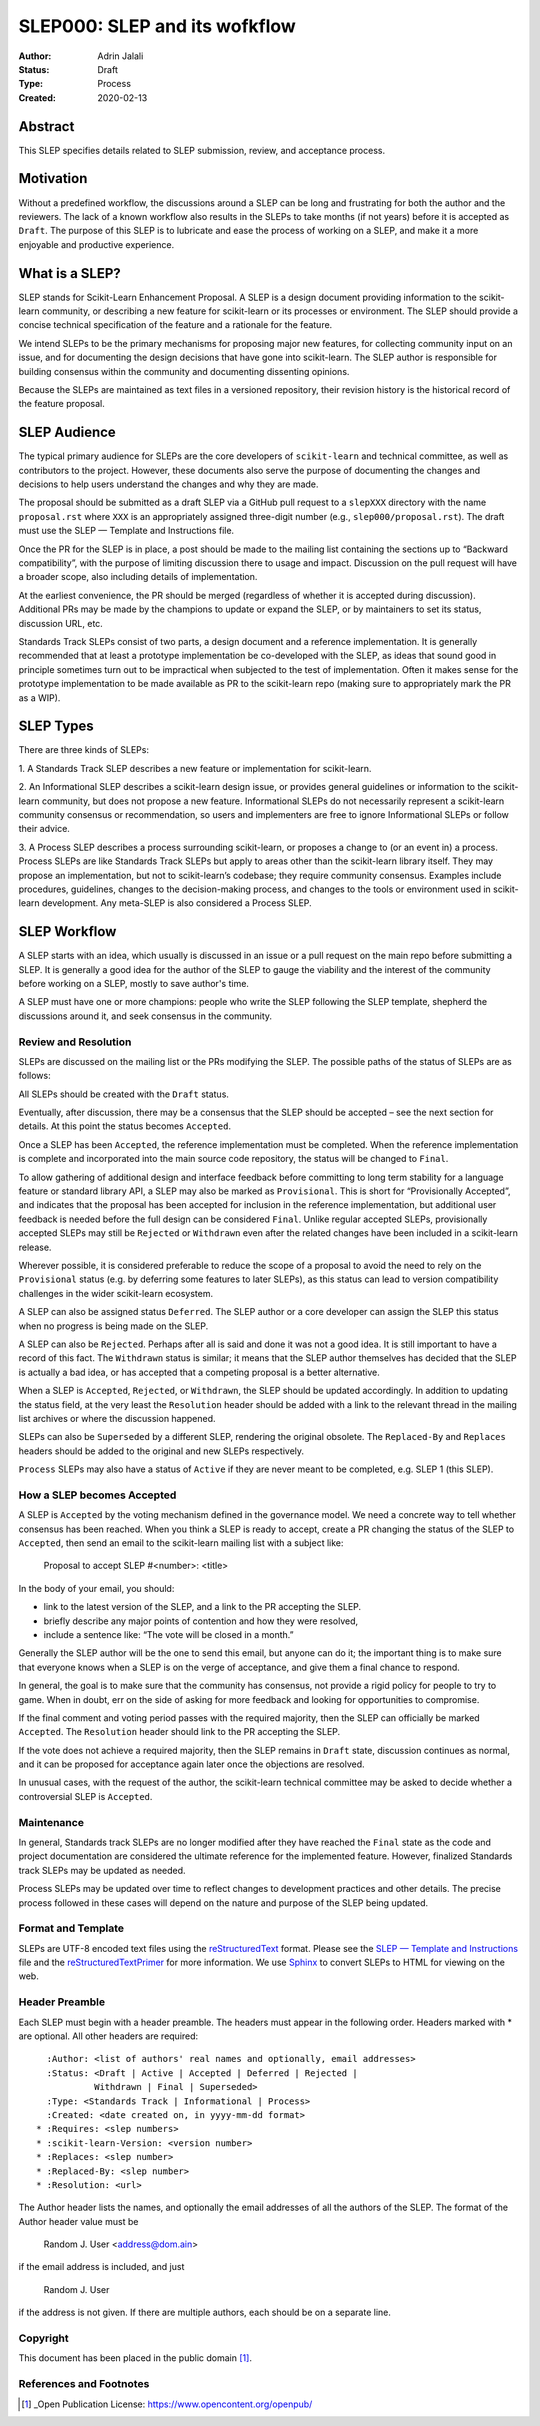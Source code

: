 .. _slep_000:

==============================
SLEP000: SLEP and its wofkflow
==============================

:Author: Adrin Jalali
:Status: Draft
:Type: Process
:Created: 2020-02-13

Abstract
########

This SLEP specifies details related to SLEP submission, review, and acceptance
process.

Motivation
##########

Without a predefined workflow, the discussions around a SLEP can be long and
frustrating for both the author and the reviewers. The lack of a known workflow
also results in the SLEPs to take months (if not years) before it is accepted
as ``Draft``. The purpose of this SLEP is to lubricate and ease the
process of working on a SLEP, and make it a more enjoyable and productive
experience.


What is a SLEP?
###############

SLEP stands for Scikit-Learn Enhancement Proposal. A SLEP is a design document
providing information to the scikit-learn community, or describing a new
feature for scikit-learn or its processes or environment. The SLEP should
provide a concise technical specification of the feature and a rationale for
the feature.

We intend SLEPs to be the primary mechanisms for proposing major new features,
for collecting community input on an issue, and for documenting the design
decisions that have gone into scikit-learn. The SLEP author is responsible for
building consensus within the community and documenting dissenting opinions.

Because the SLEPs are maintained as text files in a versioned repository, their
revision history is the historical record of the feature proposal.

SLEP Audience
#############

The typical primary audience for SLEPs are the core developers of
``scikit-learn`` and technical committee, as well as contributors to the
project. However, these documents also serve the purpose of documenting the
changes and decisions to help users understand the changes and why they are
made.

The proposal should be submitted as a draft SLEP via a GitHub pull request to a
``slepXXX`` directory with the name ``proposal.rst`` where ``XXX`` is an
appropriately assigned three-digit number (e.g., ``slep000/proposal.rst``). The
draft must use the SLEP — Template and Instructions file.

Once the PR for the SLEP is in place, a post should be made to the mailing list
containing the sections up to “Backward compatibility”, with the purpose of
limiting discussion there to usage and impact. Discussion on the pull request
will have a broader scope, also including details of implementation.

At the earliest convenience, the PR should be merged (regardless of whether it
is accepted during discussion). Additional PRs may be made by the champions to
update or expand the SLEP, or by maintainers to set its status, discussion URL,
etc.

Standards Track SLEPs consist of two parts, a design document and a reference
implementation. It is generally recommended that at least a prototype
implementation be co-developed with the SLEP, as ideas that sound good in
principle sometimes turn out to be impractical when subjected to the test of
implementation. Often it makes sense for the prototype implementation to be
made available as PR to the scikit-learn repo (making sure to appropriately
mark the PR as a WIP).

SLEP Types
##########

There are three kinds of SLEPs:

1. A Standards Track SLEP describes a new feature or implementation for
scikit-learn.

2. An Informational SLEP describes a scikit-learn design issue, or provides
general guidelines or information to the scikit-learn community, but does not
propose a new feature. Informational SLEPs do not necessarily represent a
scikit-learn community consensus or recommendation, so users and implementers
are free to ignore Informational SLEPs or follow their advice.

3. A Process SLEP describes a process surrounding scikit-learn, or proposes a
change to (or an event in) a process. Process SLEPs are like Standards Track
SLEPs but apply to areas other than the scikit-learn library itself. They may
propose an implementation, but not to scikit-learn’s codebase; they require
community consensus. Examples include procedures, guidelines, changes to the
decision-making process, and changes to the tools or environment used in
scikit-learn development. Any meta-SLEP is also considered a Process SLEP.


SLEP Workflow
#############

A SLEP starts with an idea, which usually is discussed in an issue or a pull
request on the main repo before submitting a SLEP. It is generally a good idea
for the author of the SLEP to gauge the viability and the interest of the
community before working on a SLEP, mostly to save author's time.

A SLEP must have one or more champions: people who write the SLEP following the
SLEP template, shepherd the discussions around it, and seek consensus in the
community.

Review and Resolution
---------------------

SLEPs are discussed on the mailing list or the PRs modifying the SLEP. The
possible paths of the status of SLEPs are as follows:

.. image:: pep-0001-process_flow.png
   :alt: SLEP process flow diagram

All SLEPs should be created with the ``Draft`` status.

Eventually, after discussion, there may be a consensus that the SLEP should be
accepted – see the next section for details. At this point the status becomes
``Accepted``.

Once a SLEP has been ``Accepted``, the reference implementation must be
completed. When the reference implementation is complete and incorporated into
the main source code repository, the status will be changed to ``Final``.

To allow gathering of additional design and interface feedback before
committing to long term stability for a language feature or standard library
API, a SLEP may also be marked as ``Provisional``. This is short for
“Provisionally Accepted”, and indicates that the proposal has been accepted for
inclusion in the reference implementation, but additional user feedback is
needed before the full design can be considered ``Final``. Unlike regular
accepted SLEPs, provisionally accepted SLEPs may still be ``Rejected`` or
``Withdrawn`` even after the related changes have been included in a
scikit-learn release.

Wherever possible, it is considered preferable to reduce the scope of a
proposal to avoid the need to rely on the ``Provisional`` status (e.g. by
deferring some features to later SLEPs), as this status can lead to version
compatibility challenges in the wider scikit-learn ecosystem.

A SLEP can also be assigned status ``Deferred``. The SLEP author or a core
developer can assign the SLEP this status when no progress is being made on the
SLEP.

A SLEP can also be ``Rejected``. Perhaps after all is said and done it was not
a good idea. It is still important to have a record of this fact. The
``Withdrawn`` status is similar; it means that the SLEP author themselves has
decided that the SLEP is actually a bad idea, or has accepted that a competing
proposal is a better alternative.

When a SLEP is ``Accepted``, ``Rejected``, or ``Withdrawn``, the SLEP should be
updated accordingly. In addition to updating the status field, at the very
least the ``Resolution`` header should be added with a link to the relevant
thread in the mailing list archives or where the discussion happened.

SLEPs can also be ``Superseded`` by a different SLEP, rendering the original
obsolete. The ``Replaced-By`` and ``Replaces`` headers should be added to the
original and new SLEPs respectively.

``Process`` SLEPs may also have a status of ``Active`` if they are never meant
to be completed, e.g. SLEP 1 (this SLEP).

How a SLEP becomes Accepted
---------------------------

A SLEP is ``Accepted`` by the voting mechanism defined in the governance model.
We need a concrete way to tell whether consensus has been reached. When you
think a SLEP is ready to accept, create a PR changing the status of the SLEP to
``Accepted``, then send an email to the scikit-learn mailing list with a
subject like:

    Proposal to accept SLEP #<number>: <title>

In the body of your email, you should:

- link to the latest version of the SLEP, and a link to the PR accepting the
  SLEP.

- briefly describe any major points of contention and how they were resolved,

- include a sentence like: “The vote will be closed in a month.”

Generally the SLEP author will be the one to send this email, but anyone can do
it; the important thing is to make sure that everyone knows when a SLEP is on
the verge of acceptance, and give them a final chance to respond.

In general, the goal is to make sure that the community has consensus, not
provide a rigid policy for people to try to game. When in doubt, err on the
side of asking for more feedback and looking for opportunities to compromise.

If the final comment and voting period passes with the required majority, then
the SLEP can officially be marked ``Accepted``. The ``Resolution`` header
should link to the PR accepting the SLEP.

If the vote does not achieve a required majority, then the SLEP remains in
``Draft`` state, discussion continues as normal, and it can be proposed for
acceptance again later once the objections are resolved.

In unusual cases, with the request of the author, the scikit-learn technical
committee may be asked to decide whether a controversial SLEP is ``Accepted``.

Maintenance
-----------

In general, Standards track SLEPs are no longer modified after they have
reached the ``Final`` state as the code and project documentation are
considered the ultimate reference for the implemented feature. However,
finalized Standards track SLEPs may be updated as needed.

Process SLEPs may be updated over time to reflect changes to development
practices and other details. The precise process followed in these cases will
depend on the nature and purpose of the SLEP being updated.

Format and Template
-------------------

SLEPs are UTF-8 encoded text files using the `reStructuredText
<http://docutils.sourceforge.net/rst.html>`_ format. Please see the `SLEP —
Template and Instructions
<https://github.com/scikit-learn/enhancement_proposals/blob/master/slep_template.rst>`_
file and the `reStructuredTextPrimer
<https://www.sphinx-doc.org/en/stable/rest.html>`_ for more information. We use
`Sphinx <https://www.sphinx-doc.org/en/stable/>`_ to convert SLEPs to HTML for
viewing on the web.

Header Preamble
---------------

Each SLEP must begin with a header preamble. The headers must appear in the
following order. Headers marked with * are optional. All other headers are
required::

      :Author: <list of authors' real names and optionally, email addresses>
      :Status: <Draft | Active | Accepted | Deferred | Rejected |
               Withdrawn | Final | Superseded>
      :Type: <Standards Track | Informational | Process>
      :Created: <date created on, in yyyy-mm-dd format>
    * :Requires: <slep numbers>
    * :scikit-learn-Version: <version number>
    * :Replaces: <slep number>
    * :Replaced-By: <slep number>
    * :Resolution: <url>

The Author header lists the names, and optionally the email addresses of all
the authors of the SLEP. The format of the Author header value must be

    Random J. User <address@dom.ain>

if the email address is included, and just

    Random J. User

if the address is not given. If there are multiple authors, each should be on a
separate line.

Copyright
---------

This document has been placed in the public domain [1]_.

References and Footnotes
------------------------

.. [1] _Open Publication License: https://www.opencontent.org/openpub/
